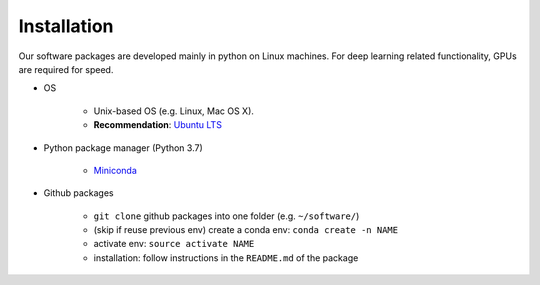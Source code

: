 Installation
=============
Our software packages are developed mainly in python on Linux machines.
For deep learning related functionality, GPUs are required for speed.

- OS

    - Unix-based OS (e.g. Linux, Mac OS X). 
    - **Recommendation**: `Ubuntu LTS <https://www.ubuntu.com/download/desktop>`_

- Python package manager (Python 3.7)

    - `Miniconda <https://docs.conda.io/en/latest/miniconda.html>`_

- Github packages

    - ``git clone`` github packages into one folder (e.g. ``~/software/``)
    - (skip if reuse previous env) create a conda env: ``conda create -n NAME``
    - activate env: ``source activate NAME``
    - installation: follow instructions in the ``README.md`` of the package
